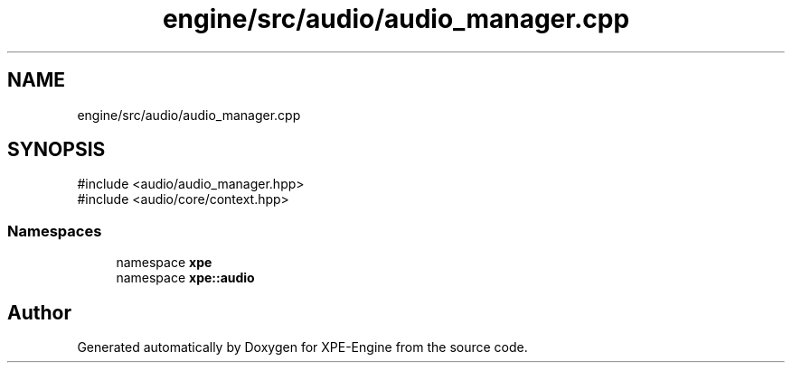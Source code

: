 .TH "engine/src/audio/audio_manager.cpp" 3 "Version 0.1" "XPE-Engine" \" -*- nroff -*-
.ad l
.nh
.SH NAME
engine/src/audio/audio_manager.cpp
.SH SYNOPSIS
.br
.PP
\fR#include <audio/audio_manager\&.hpp>\fP
.br
\fR#include <audio/core/context\&.hpp>\fP
.br

.SS "Namespaces"

.in +1c
.ti -1c
.RI "namespace \fBxpe\fP"
.br
.ti -1c
.RI "namespace \fBxpe::audio\fP"
.br
.in -1c
.SH "Author"
.PP 
Generated automatically by Doxygen for XPE-Engine from the source code\&.

